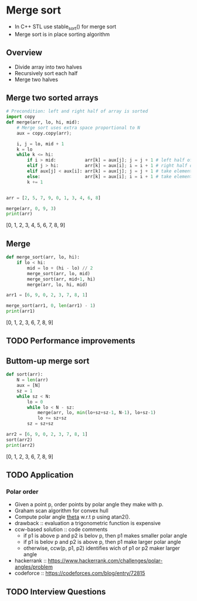 #+STARTUP: overview
* Merge sort
  - In C++ STL use stable_sort() for merge sort
  - Merge sort is in place sorting algorithm
** Overview
   - Divide array into two halves
   - Recursively sort each half
   - Merge two halves
** Merge two sorted arrays
   #+begin_src python :session :results both output drawer async t
# Precondition: left and right half of array is sorted
import copy
def merge(arr, lo, hi, mid):
    # Merge sort uses extra space proportional to N
    aux = copy.copy(arr);
    
    i, j = lo, mid + 1
    k = lo
    while k <= hi:
        if i > mid:           arr[k] = aux[j]; j = j + 1 # left half of array exhousted
        elif j > hi:          arr[k] = aux[i]; i = i + 1 # right half of array exhousted
        elif aux[j] < aux[i]: arr[k] = aux[j]; j = j + 1 # take element from the right half 
        else:                 arr[k] = aux[i]; i = i + 1 # take element from the left half
        k += 1        
            

arr = [2, 5, 7, 9, 0, 1, 3, 4, 6, 8]

merge(arr, 0, 9, 3)
print(arr)
  #+end_src

  #+RESULTS:
  :results:
  [0, 1, 2, 3, 4, 5, 6, 7, 8, 9]
  :end:

** Merge
   #+begin_src python :session :exports both :results output drawer async t
def merge_sort(arr, lo, hi):
    if lo < hi:
        mid = lo + (hi - lo) // 2
        merge_sort(arr, lo, mid)
        merge_sort(arr, mid+1, hi)
        merge(arr, lo, hi, mid)

arr1 = [6, 9, 0, 2, 3, 7, 8, 1]

merge_sort(arr1, 0, len(arr1) - 1)
print(arr1)
   #+end_src

   #+RESULTS:
   :results:
   [0, 1, 2, 3, 6, 7, 8, 9]
   :end:

** TODO Performance improvements
** Buttom-up merge sort
   #+begin_src python :session :exports both :results output drawer async t
def sort(arr):
    N = len(arr)
    aux = [N]
    sz = 1
    while sz < N:
        lo = 0
        while lo < N - sz:
            merge(arr, lo, min(lo+sz+sz-1, N-1), lo+sz-1)
            lo += sz+sz
        sz = sz+sz

arr2 = [6, 9, 0, 2, 3, 7, 8, 1]
sort(arr2)
print(arr2)
   #+end_src

   #+RESULTS:
   :results:
   [0, 1, 2, 3, 6, 7, 8, 9]
   :end:
** TODO Application
*** Polar order
    - Given a point p, order points by polar angle they make with p.
    - Graham scan algorithm for convex hull
    - Compute polar angle _theta_ w.r.t p using atan2().
    - drawback :: evaluation a trigonometric function is expensive
    - ccw-based solution :: code comments 
      - if p1 is above p and p2 is belov p, then p1 makes smaller polar angle
      - if p1 is belov p and p2 is above p, then p1 make larger polar angle
      - otherwise, ccw(p, p1, p2) identifies wich of p1 or p2 maker larger angle
    - hackerrank :: https://www.hackerrank.com/challenges/polar-angles/problem
    - codeforce :: https://codeforces.com/blog/entry/72815
** TODO Interview Questions
